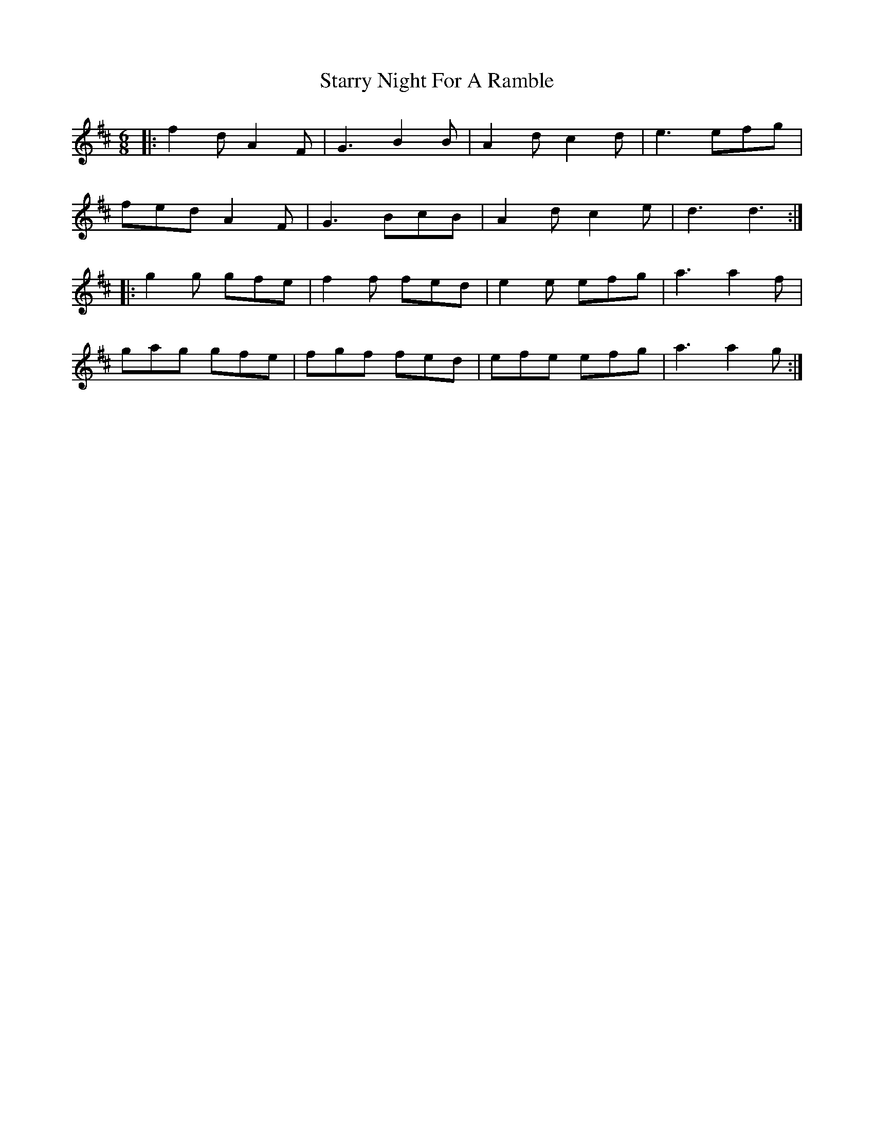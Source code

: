 X: 38431
T: Starry Night For A Ramble
R: jig
M: 6/8
K: Dmajor
|:f2d A2F|G3 B2B|A2d c2d|e3 efg|
fed A2F|G3 BcB|A2d c2e|d3 d3:|
|:g2g gfe|f2f fed|e2e efg|a3 a2f|
gag gfe|fgf fed|efe efg|a3 a2g:|

